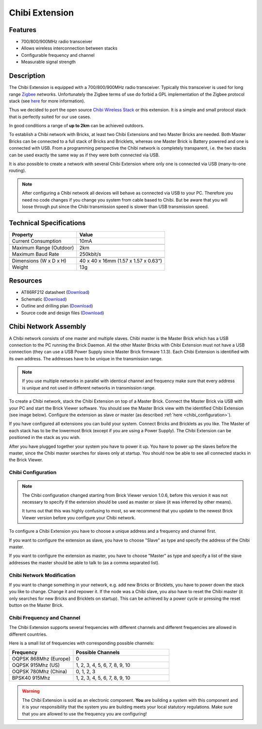 .. _chibi_extension:

Chibi Extension
===============

.. raw:: html

	{% from "macros.html" import tfdocstart, tfdocimg, tfdocend %}
	{{
	    tfdocstart("Extensions/extension_chibi_tilted_350.jpg",
	               "Extensions/extension_chibi_tilted_600.jpg",
	               "Chibi Extension")
	}}
	{{
	    tfdocimg("Extensions/extension_chibi_tilted_complete_100.jpg",
	             "Extensions/extension_chibi_tilted_complete_600.jpg",
	             "Chibi Extension")
	}}
	{{
	    tfdocimg("Extensions/extension_chibi_top_100.jpg",
	             "Extensions/extension_chibi_top_600.jpg",
	             "Chibi Extension top")
	}}
	{{
	    tfdocimg("Extensions/extension_chibi_bottom_100.jpg",
	             "Extensions/extension_chibi_bottom_600.jpg",
	             "Chibi Extension bottom")
	}}
	{{ tfdocend() }}


Features
--------

* 700/800/900MHz radio transceiver
* Allows wireless interconnection between stacks
* Configurable frequency and channel
* Measurable signal strength


Description
-----------

The Chibi Extension is equipped with a 700/800/900MHz radio transceiver.
Typically this transceiver is used for long range
`Zigbee <http://en.wikipedia.org/wiki/Zigbee>`__ networks. Unfortunately
the Zigbee terms of use do forbid a GPL implementation of the
Zigbee protocol stack (see `here <http://freaklabs.org/index.php/Blog/Zigbee/Zigbee-Linux-and-the-GPL.html>`__ for more information).

Thus we decided to port the open source `Chibi Wireless Stack
<http://freaklabs.org/index.php/Blog/Embedded/Introducing...Chibi-A-Simple-Small-Wireless-stack-for-Open-Hardware-Hackers-and-Enthusiasts.html>`__
or this extension. It is a
simple and small protocol stack that is perfectly suited for our use cases.

In good conditions a range of **up to 2km** can be achieved outdoors.

To establish a Chibi network with Bricks, at least two Chibi Extensions and two
Master Bricks are needed. Both Master Bricks can be connected to a
full stack of Bricks and Bricklets, whereas one Master Brick is Battery
powered and one is connected with USB. From a programming perspective
the Chibi network is completely transparent, i.e. the two stacks can
be used exactly the same way as if they were both connected via USB.

It is also possible to create a network with several Chibi Extension where
only one is connected via USB (many-to-one routing).

.. note::
 After configuring a Chibi network all devices will behave as
 connected via USB to your PC. Therefore you need no code changes if you
 change you system from cable based to Chibi. But be aware that you will
 loose through put since the Chibi transmission speed is slower than USB
 transmission speed.


Technical Specifications
------------------------

================================  ============================================================
Property                          Value
================================  ============================================================
Current Consumption               10mA
--------------------------------  ------------------------------------------------------------
--------------------------------  ------------------------------------------------------------
Maximum Range (Outdoor)           2km
Maximum Baud Rate                 250kbit/s
--------------------------------  ------------------------------------------------------------
--------------------------------  ------------------------------------------------------------
Dimensions (W x D x H)            40 x 40 x 16mm (1.57 x 1.57 x 0.63")
Weight                            13g
================================  ============================================================


Resources
---------

* AT86RF212 datasheet (`Download <https://github.com/Tinkerforge/chibi-extension/raw/master/datasheets/at86rf212.pdf>`__)
* Schematic (`Download <https://github.com/Tinkerforge/chibi-extension/raw/master/hardware/chibi-extension-schematic.pdf>`__)
* Outline and drilling plan (`Download <../../_images/Dimensions/chibi_extension_dimensions.png>`__)
* Source code and design files (`Download <https://github.com/Tinkerforge/chibi-extension/zipball/master>`__)


Chibi Network Assembly
----------------------

A Chibi network consists of one master and multiple slaves.
Chibi master is the Master Brick which has a USB connection to the PC
running the Brick Daemon. All the other Master Bricks with Chibi Extension must
not have a USB connection (they can use a USB Power Supply since Master Brick
firmware 1.1.3). Each Chibi Extension is identified with its own address.
The addresses have to be unique in the transmission range.

.. note::
 If you use multiple networks in parallel with identical channel and
 frequency make sure that every address is unique and not used in different
 networks in transmission range.

To create a Chibi network, stack the Chibi Extension on top of a Master Brick.
Connect the Master Brick via USB with your PC and start the Brick Viewer
software. You should see the Master Brick view
with the identified Chibi Extension (see image below). Configure the extension
as slave or master (as described :ref:`here <chibi_configuration>`).

If you have configured all extensions you can build your system. Connect
Bricks and Bricklets as you like. The Master of each stack has to be the
lowermost Brick (except if you are using a Power Supply). The Chibi Extension
can be positioned in the stack as you wish.

After you have plugged together your system you have to power it up.
You have to power up the slaves before the master, since the Chibi master
searches for slaves only at startup.
You should now be able to see all connected stacks in the Brick Viewer.


.. _chibi_configuration:

Chibi Configuration
^^^^^^^^^^^^^^^^^^^

.. note::
 The Chibi configuration changed starting from Brick Viewer version 1.0.6,
 before this version it was not necessary to specify if the extension
 should be used as master or slave (it was inferred by other means).

 It turns out that this was highly confusing to most, so we recommend that
 you update to the newest Brick Viewer version before you configure your
 Chibi network.

To configure a Chibi Extension you have to choose a unique
address and a frequency and channel first.

.. image:: /Images/Extensions/extension_chibi.jpg
   :scale: 100 %
   :alt: Configuration of Chibi address, frequency and channel
   :align: center
   :target: ../../_images/Extensions/extension_chibi.jpg

If you want to configure the extension as slave, you have to choose
"Slave" as type and specify the address of the Chibi master.

.. image:: /Images/Extensions/extension_chibi_slave.jpg
   :scale: 100 %
   :alt: Configuration of Chibi in slave mode
   :align: center
   :target: ../../_images/Extensions/extension_chibi_slave.jpg

If you want to configure the extension as master, you have to choose
"Master" as type and specify a list of the slave addresses the master should
be able to talk to (as a comma separated list).

.. image:: /Images/Extensions/extension_chibi_master.jpg
   :scale: 100 %
   :alt: Configuration of Chibi in master mode
   :align: center
   :target: ../../_images/Extensions/extension_chibi_master.jpg


Chibi Network Modification
^^^^^^^^^^^^^^^^^^^^^^^^^^

If you want to change something in your network, e.g. add new Bricks or
Bricklets, you have to power down the stack you like to change. Change it
and repower it. If the node was a Chibi slave, you also have to reset the
Chibi master (it only searches for new Bricks and Bricklets on startup).
This can be achieved by a power cycle or pressing the reset
button on the Master Brick.


Chibi Frequency and Channel
^^^^^^^^^^^^^^^^^^^^^^^^^^^

The Chibi Extension supports several frequencies with different channels
and different frequencies are allowed in different countries.

Here is a small list of frequencies with corresponding possible channels:

.. csv-table::
 :header: "Frequency", "Possible Channels"
 :widths: 40, 60

 "OQPSK 868Mhz (Europe)", "0"
 "OQPSK 915Mhz (US)", "1, 2, 3, 4, 5, 6, 7, 8, 9, 10"
 "OQPSK 780Mhz (China)", "0, 1, 2, 3"
 "BPSK40 915Mhz", "1, 2, 3, 4, 5, 6, 7, 8, 9, 10"

.. warning::
 The Chibi Extension is sold as an electronic component. **You** are building
 a system with this component and it is your responsibility that the
 system you are building meets your local statutory regulations. Make sure that
 you are allowed to use the frequency you are configuring!
